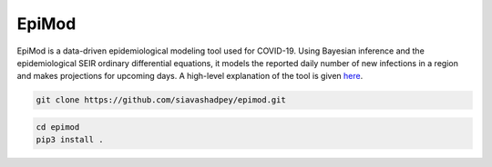 EpiMod
=========

|Build status| |Coverage| |Code Factor| 

EpiMod is a data-driven epidemiological modeling tool used for COVID-19. Using Bayesian inference and the epidemiological SEIR ordinary differential equations, it models the reported daily number of new infections in a region and makes projections for upcoming days. A high-level explanation of the tool is given `here <https://siavashadpey.github.io/projects/covid19_projections/>`_. 

.. raw:: html

        <div class="ui container">

        <h2 class="ui dividing header">Installation</h2>

                <div class="ui text container">
.. raw:: html

                    <h3 class="ui header">Clone the repository:</h3>

.. code-block:: bash

    git clone https://github.com/siavashadpey/epimod.git

.. raw:: html

                    <h3 class="ui header">Install the package:</h3>

.. code-block:: bash

    cd epimod
    pip3 install .



.. |Build Status| image:: https://travis-ci.org/siavashadpey/epimod.svg?branch=master
    :target: https://travis-ci.org/siavashadpey/epimod.svg?branch=master
    
.. |Coverage| image:: https://coveralls.io/repos/github/siavashadpey/EpiMod/badge.svg?branch=master
    :target: https://coveralls.io/github/siavashadpey/EpiMod?branch=master

.. |Code Factor| image:: https://www.codefactor.io/repository/github/siavashadpey/epimod/badge
   :target: https://www.codefactor.io/repository/github/siavashadpey/epimod
